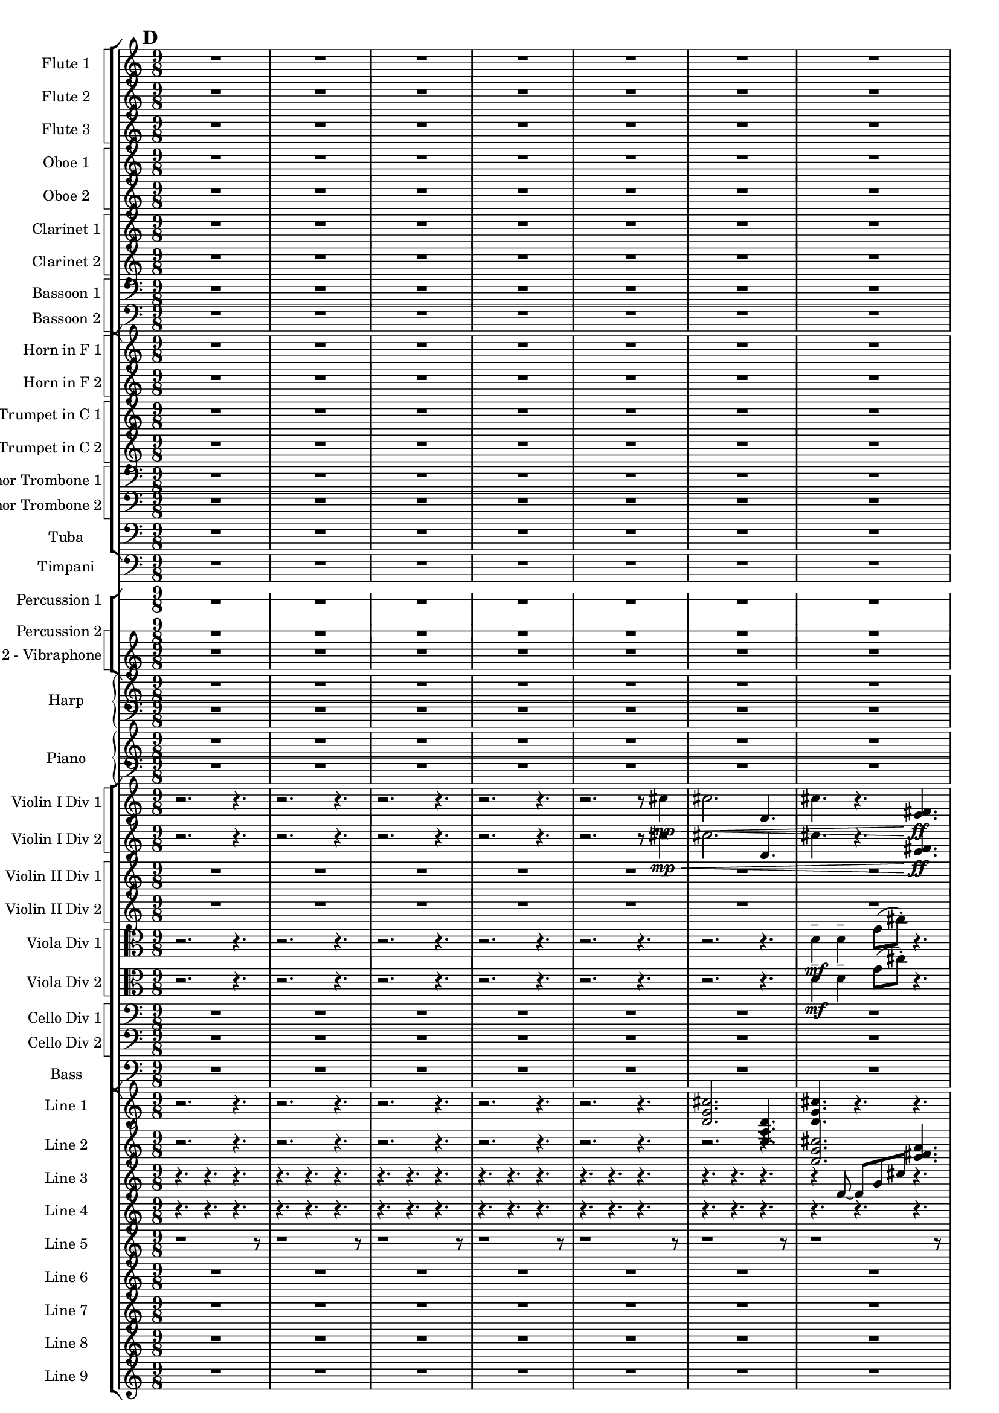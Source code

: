% 2016-09-19 02:34

\version "2.18.2"
\language "english"

#(set-global-staff-size 16)

\header {}

\layout {
    \context {
        \Staff \RemoveEmptyStaves
    }
    \context {
        \RhythmicStaff \RemoveEmptyStaves
    }
}

\paper {}

\score {
    \new Score <<
        \new StaffGroup <<
            \new StaffGroup \with {
                systemStartDelimiter = #'SystemStartSquare
            } <<
                \new Staff {
                    \set Staff.instrumentName = \markup { "Flute 1" }
                    \set Staff.shortInstrumentName = \markup { Fl.1 }
                    {
                        \numericTimeSignature
                        \time 9/8
                        \bar "||"
                        \accidentalStyle modern-cautionary
                        \mark #4
                        R1 * 27
                    }
                }
                \new Staff {
                    \set Staff.instrumentName = \markup { "Flute 2" }
                    \set Staff.shortInstrumentName = \markup { Fl.2 }
                    {
                        \numericTimeSignature
                        \time 9/8
                        \bar "||"
                        \accidentalStyle modern-cautionary
                        \mark #4
                        R1 * 27
                    }
                }
                \new Staff {
                    \set Staff.instrumentName = \markup { "Flute 3" }
                    \set Staff.shortInstrumentName = \markup { Fl.3 }
                    {
                        \numericTimeSignature
                        \time 9/8
                        \bar "||"
                        \accidentalStyle modern-cautionary
                        \mark #4
                        R1 * 27
                    }
                }
            >>
            \new StaffGroup \with {
                systemStartDelimiter = #'SystemStartSquare
            } <<
                \new Staff {
                    \set Staff.instrumentName = \markup { "Oboe 1" }
                    \set Staff.shortInstrumentName = \markup { Ob.1 }
                    {
                        \numericTimeSignature
                        \time 9/8
                        \bar "||"
                        \accidentalStyle modern-cautionary
                        \mark #4
                        R1 * 27
                    }
                }
                \new Staff {
                    \set Staff.instrumentName = \markup { "Oboe 2" }
                    \set Staff.shortInstrumentName = \markup { Ob.2 }
                    {
                        \numericTimeSignature
                        \time 9/8
                        \bar "||"
                        \accidentalStyle modern-cautionary
                        \mark #4
                        R1 * 27
                    }
                }
            >>
            \new StaffGroup \with {
                systemStartDelimiter = #'SystemStartSquare
            } <<
                \new Staff {
                    \set Staff.instrumentName = \markup { "Clarinet 1" }
                    \set Staff.shortInstrumentName = \markup { Cl.1 }
                    {
                        \numericTimeSignature
                        \time 9/8
                        \bar "||"
                        \accidentalStyle modern-cautionary
                        \mark #4
                        R1 * 27
                    }
                }
                \new Staff {
                    \set Staff.instrumentName = \markup { "Clarinet 2" }
                    \set Staff.shortInstrumentName = \markup { Cl.2 }
                    {
                        \numericTimeSignature
                        \time 9/8
                        \bar "||"
                        \accidentalStyle modern-cautionary
                        \mark #4
                        R1 * 27
                    }
                }
            >>
            \new StaffGroup \with {
                systemStartDelimiter = #'SystemStartSquare
            } <<
                \new Staff {
                    \clef "bass"
                    \set Staff.instrumentName = \markup { "Bassoon 1" }
                    \set Staff.shortInstrumentName = \markup { Bsn.1 }
                    {
                        \numericTimeSignature
                        \time 9/8
                        \bar "||"
                        \accidentalStyle modern-cautionary
                        \mark #4
                        R1 * 27
                    }
                }
                \new Staff {
                    \clef "bass"
                    \set Staff.instrumentName = \markup { "Bassoon 2" }
                    \set Staff.shortInstrumentName = \markup { Bsn.2 }
                    {
                        \numericTimeSignature
                        \time 9/8
                        \bar "||"
                        \accidentalStyle modern-cautionary
                        \mark #4
                        R1 * 27
                    }
                }
            >>
        >>
        \new StaffGroup <<
            \new StaffGroup \with {
                systemStartDelimiter = #'SystemStartSquare
            } <<
                \new Staff {
                    \set Staff.instrumentName = \markup { "Horn in F 1" }
                    \set Staff.shortInstrumentName = \markup { Hn.1 }
                    {
                        \numericTimeSignature
                        \time 9/8
                        \bar "||"
                        \accidentalStyle modern-cautionary
                        \mark #4
                        R1 * 27
                    }
                }
                \new Staff {
                    \set Staff.instrumentName = \markup { "Horn in F 2" }
                    \set Staff.shortInstrumentName = \markup { Hn.2 }
                    {
                        \numericTimeSignature
                        \time 9/8
                        \bar "||"
                        \accidentalStyle modern-cautionary
                        \mark #4
                        R1 * 27
                    }
                }
            >>
            \new StaffGroup \with {
                systemStartDelimiter = #'SystemStartSquare
            } <<
                \new Staff {
                    \set Staff.instrumentName = \markup { "Trumpet in C 1" }
                    \set Staff.shortInstrumentName = \markup { Tpt.1 }
                    {
                        \numericTimeSignature
                        \time 9/8
                        \bar "||"
                        \accidentalStyle modern-cautionary
                        \mark #4
                        R1 * 27
                    }
                }
                \new Staff {
                    \set Staff.instrumentName = \markup { "Trumpet in C 2" }
                    \set Staff.shortInstrumentName = \markup { Tpt.2 }
                    {
                        \numericTimeSignature
                        \time 9/8
                        \bar "||"
                        \accidentalStyle modern-cautionary
                        \mark #4
                        R1 * 27
                    }
                }
            >>
            \new StaffGroup \with {
                systemStartDelimiter = #'SystemStartSquare
            } <<
                \new Staff {
                    \clef "bass"
                    \set Staff.instrumentName = \markup { "Tenor Trombone 1" }
                    \set Staff.shortInstrumentName = \markup { Tbn.1 }
                    {
                        \numericTimeSignature
                        \time 9/8
                        \bar "||"
                        \accidentalStyle modern-cautionary
                        \mark #4
                        R1 * 27
                    }
                }
                \new Staff {
                    \clef "bass"
                    \set Staff.instrumentName = \markup { "Tenor Trombone 2" }
                    \set Staff.shortInstrumentName = \markup { Tbn.2 }
                    {
                        \numericTimeSignature
                        \time 9/8
                        \bar "||"
                        \accidentalStyle modern-cautionary
                        \mark #4
                        R1 * 27
                    }
                }
            >>
            \new Staff {
                \clef "bass"
                \set Staff.instrumentName = \markup { Tuba }
                \set Staff.shortInstrumentName = \markup { Tba }
                {
                    \numericTimeSignature
                    \time 9/8
                    \bar "||"
                    \accidentalStyle modern-cautionary
                    \mark #4
                    R1 * 27
                }
            }
        >>
        \new Staff {
            \clef "bass"
            \set Staff.instrumentName = \markup { Timpani }
            \set Staff.shortInstrumentName = \markup { Timp }
            {
                \numericTimeSignature
                \time 9/8
                \bar "||"
                \accidentalStyle modern-cautionary
                \mark #4
                R1 * 27
            }
        }
        \new StaffGroup <<
            \new RhythmicStaff {
                \clef "percussion"
                \set Staff.instrumentName = \markup { "Percussion 1" }
                \set Staff.shortInstrumentName = \markup { Perc.1 }
                {
                    \numericTimeSignature
                    \time 9/8
                    \bar "||"
                    \accidentalStyle modern-cautionary
                    \mark #4
                    R1 * 27
                }
            }
            \new StaffGroup \with {
                systemStartDelimiter = #'SystemStartSquare
            } <<
                \new RhythmicStaff {
                    \clef "percussion"
                    \set Staff.instrumentName = \markup { "Percussion 2" }
                    \set Staff.shortInstrumentName = \markup { Perc.2 }
                    {
                        \numericTimeSignature
                        \time 9/8
                        \bar "||"
                        \accidentalStyle modern-cautionary
                        \mark #4
                        R1 * 27
                    }
                }
                \new Staff {
                    \set Staff.instrumentName = \markup { "Perc. 2 - Vibraphone" }
                    \set Staff.shortInstrumentName = \markup { Vib. }
                    {
                        \numericTimeSignature
                        \time 9/8
                        \bar "||"
                        \accidentalStyle modern-cautionary
                        \mark #4
                        R1 * 27
                    }
                }
            >>
        >>
        \new PianoStaff <<
            \set PianoStaff.instrumentName = \markup { Harp }
            \set PianoStaff.shortInstrumentName = \markup { Hp. }
            \new Staff {
                {
                    \numericTimeSignature
                    \time 9/8
                    \bar "||"
                    \accidentalStyle modern-cautionary
                    \mark #4
                    R1 * 27
                }
            }
            \new Staff {
                \clef "bass"
                {
                    \numericTimeSignature
                    \time 9/8
                    \bar "||"
                    \accidentalStyle modern-cautionary
                    \mark #4
                    R1 * 27
                }
            }
        >>
        \new PianoStaff <<
            \set PianoStaff.instrumentName = \markup { Piano }
            \set PianoStaff.shortInstrumentName = \markup { Pno. }
            \new Staff {
                {
                    \numericTimeSignature
                    \time 9/8
                    \bar "||"
                    \accidentalStyle modern-cautionary
                    \mark #4
                    R1 * 27
                }
            }
            \new Staff {
                \clef "bass"
                {
                    \numericTimeSignature
                    \time 9/8
                    \bar "||"
                    \accidentalStyle modern-cautionary
                    \mark #4
                    R1 * 27
                }
            }
        >>
        \new StaffGroup <<
            \new StaffGroup \with {
                systemStartDelimiter = #'SystemStartSquare
            } <<
                \new Staff {
                    \set Staff.instrumentName = \markup { "Violin I Div 1" }
                    \set Staff.shortInstrumentName = \markup { Vln.I.1 }
                    {
                        \numericTimeSignature
                        \time 9/8
                        \bar "||"
                        \accidentalStyle modern-cautionary
                        \mark #4
                        r2.
                        r4.
                        r2.
                        r4.
                        r2.
                        r4.
                        r2.
                        r4.
                        r2.
                        r8
                        cs''4 \mp \<
                        cs''2.
                        d'4.
                        cs''4.
                        r4.
                        <e' fs'>4. \ff
                        r2.
                        <b e' g'>4. ~
                        <b e' g'>4.
                        r4.
                        r4.
                        r2.
                        r4.
                        r2.
                        r4.
                        r2.
                        r4.
                        r2.
                        r4.
                        r2.
                        r4.
                        r2.
                        r4.
                        r2.
                        r4.
                        r2.
                        r4.
                        r2.
                        r4.
                        r2.
                        r4.
                        r2.
                        r4.
                        r2.
                        r4.
                        r2.
                        r4.
                        r2.
                        r4.
                        r2.
                        r4.
                    }
                }
                \new Staff {
                    \set Staff.instrumentName = \markup { "Violin I Div 2" }
                    \set Staff.shortInstrumentName = \markup { Vln.I.2 }
                    {
                        \numericTimeSignature
                        \time 9/8
                        \bar "||"
                        \accidentalStyle modern-cautionary
                        \mark #4
                        r2.
                        r4.
                        r2.
                        r4.
                        r2.
                        r4.
                        r2.
                        r4.
                        r2.
                        r8
                        cs''4 \mp \<
                        cs''2.
                        d'4.
                        cs''4.
                        r4.
                        <e' fs'>4. \ff
                        r2.
                        <b e' g'>4. ~
                        <b e' g'>4.
                        r4.
                        r4.
                        r2.
                        r4.
                        r2.
                        r4.
                        r2.
                        r4.
                        r2.
                        r4.
                        r2.
                        r4.
                        r2.
                        r4.
                        r2.
                        r4.
                        r2.
                        r4.
                        r2.
                        r4.
                        r2.
                        r4.
                        r2.
                        r4.
                        r2.
                        r4.
                        r2.
                        r4.
                        r2.
                        r4.
                        r2.
                        r4.
                    }
                }
            >>
            \new StaffGroup \with {
                systemStartDelimiter = #'SystemStartSquare
            } <<
                \new Staff {
                    \set Staff.instrumentName = \markup { "Violin II Div 1" }
                    \set Staff.shortInstrumentName = \markup { Vln.II.1 }
                    {
                        \numericTimeSignature
                        \time 9/8
                        \bar "||"
                        \accidentalStyle modern-cautionary
                        \mark #4
                        R1 * 27
                    }
                }
                \new Staff {
                    \set Staff.instrumentName = \markup { "Violin II Div 2" }
                    \set Staff.shortInstrumentName = \markup { Vln.II.2 }
                    {
                        \numericTimeSignature
                        \time 9/8
                        \bar "||"
                        \accidentalStyle modern-cautionary
                        \mark #4
                        R1 * 27
                    }
                }
            >>
            \new StaffGroup \with {
                systemStartDelimiter = #'SystemStartSquare
            } <<
                \new Staff {
                    \clef "alto"
                    \set Staff.instrumentName = \markup { "Viola Div 1" }
                    \set Staff.shortInstrumentName = \markup { Vla.1 }
                    {
                        \numericTimeSignature
                        \time 9/8
                        \bar "||"
                        \accidentalStyle modern-cautionary
                        \mark #4
                        r2.
                        r4.
                        r2.
                        r4.
                        r2.
                        r4.
                        r2.
                        r4.
                        r2.
                        r4.
                        r2.
                        r4.
                        d'4 \mf ^ \markup { _ }
                        d'4 ^ \markup { _ }
                        g'8 [ (
                        cs''8 -\staccato ] )
                        r4.
                        r4.
                        a'4. ~
                        a'8
                        e'4
                        fs'4
                        r2
                        r4.
                        r2.
                        r4.
                        r2.
                        r4.
                        r2.
                        r4.
                        r2.
                        r4.
                        r2.
                        r4.
                        r2.
                        r4.
                        r2.
                        r4.
                        r2.
                        r4.
                        r2.
                        r4.
                        r2.
                        r4.
                        r2.
                        r4.
                        r2.
                        r4.
                        r2.
                        r4.
                        r2.
                        r4.
                        r2.
                        r4.
                    }
                }
                \new Staff {
                    \clef "alto"
                    \set Staff.instrumentName = \markup { "Viola Div 2" }
                    \set Staff.shortInstrumentName = \markup { Vla.2 }
                    {
                        \numericTimeSignature
                        \time 9/8
                        \bar "||"
                        \accidentalStyle modern-cautionary
                        \mark #4
                        r2.
                        r4.
                        r2.
                        r4.
                        r2.
                        r4.
                        r2.
                        r4.
                        r2.
                        r4.
                        r2.
                        r4.
                        d'4 \mf ^ \markup { _ }
                        d'4 ^ \markup { _ }
                        g'8 [ (
                        cs''8 -\staccato ] )
                        r4.
                        r4.
                        a'4. ~
                        a'8
                        e'4
                        fs'4
                        r2
                        r4.
                        r2.
                        r4.
                        r2.
                        r4.
                        r2.
                        r4.
                        r2.
                        r4.
                        r2.
                        r4.
                        r2.
                        r4.
                        r2.
                        r4.
                        r2.
                        r4.
                        r2.
                        r4.
                        r2.
                        r4.
                        r2.
                        r4.
                        r2.
                        r4.
                        r2.
                        r4.
                        r2.
                        r4.
                        r2.
                        r4.
                    }
                }
            >>
            \new StaffGroup \with {
                systemStartDelimiter = #'SystemStartSquare
            } <<
                \new Staff {
                    \clef "bass"
                    \set Staff.instrumentName = \markup { "Cello Div 1" }
                    \set Staff.shortInstrumentName = \markup { Vc.1 }
                    {
                        \numericTimeSignature
                        \time 9/8
                        \bar "||"
                        \accidentalStyle modern-cautionary
                        \mark #4
                        R1 * 27
                    }
                }
                \new Staff {
                    \clef "bass"
                    \set Staff.instrumentName = \markup { "Cello Div 2" }
                    \set Staff.shortInstrumentName = \markup { Vc.2 }
                    {
                        \numericTimeSignature
                        \time 9/8
                        \bar "||"
                        \accidentalStyle modern-cautionary
                        \mark #4
                        R1 * 27
                    }
                }
            >>
            \new Staff {
                \clef "bass"
                \set Staff.instrumentName = \markup { Bass }
                \set Staff.shortInstrumentName = \markup { Cb }
                {
                    \numericTimeSignature
                    \time 9/8
                    \bar "||"
                    \accidentalStyle modern-cautionary
                    \mark #4
                    R1 * 27
                }
            }
        >>
        \new StaffGroup <<
            \new Staff {
                \set Staff.instrumentName = \markup { "Line 1" }
                \set Staff.shortInstrumentName = \markup { 1: }
                {
                    \numericTimeSignature
                    \time 9/8
                    \bar "||"
                    \accidentalStyle modern-cautionary
                    \mark #4
                    r2.
                    r4.
                    r2.
                    r4.
                    r2.
                    r4.
                    r2.
                    r4.
                    r2.
                    r4.
                    <d' g' cs''>2.
                    <e a d'>4.
                    <d' g' cs''>4.
                    r4.
                    r4.
                    r2.
                    <b e' g'>4. ~
                    <b e' g'>4.
                    <a g' cs''>4.
                    <b g' e''>4.
                    r2.
                    <a' d'' gs''>4. ~
                    <a' d'' gs''>4.
                    <b e' a'>4.
                    <e' d'' gs''>4.
                    <fs' g' e''>2. ~
                    <fs' g' e''>4.
                    <a fs' ds''>4.
                    <cs' a' b'>4.
                    <fs' gs' a'>4.
                    <fs' gs' a'>4.
                    <gs' a' b'>4.
                    r4.
                    r4.
                    <gs' a' b'>4. ~
                    <gs' a' b'>4. ~
                    <gs' a' b'>2.
                    <e' fs' gs'>4.
                    <fs' gs' a'>4.
                    r4.
                    r4.
                    r2.
                    <gs' a' b'>4. ~
                    <gs' a' b'>4.
                    <e' fs' gs'>4.
                    <gs' a' b'>4.
                    <fs' gs' a'>2.
                    <fs' gs' a'>4.
                    <gs' a' b'>4.
                    <gs' a' b'>4.
                    <e' fs' gs'>4.
                    <fs' gs' a'>4.
                    <gs' a' b'>4. ~
                    <gs' a' b'>4.
                    <e' fs' gs'>4.
                    <gs' a' b'>4.
                    r4.
                    r2.
                    r4.
                }
            }
            \new Staff {
                \set Staff.instrumentName = \markup { "Line 2" }
                \set Staff.shortInstrumentName = \markup { 2: }
                {
                    \numericTimeSignature
                    \time 9/8
                    \bar "||"
                    \accidentalStyle modern-cautionary
                    \mark #4
                    r2.
                    r4.
                    r2.
                    r4.
                    r2.
                    r4.
                    r2.
                    r4.
                    r2.
                    r4.
                    r2.
                    r4.
                    <d' g' cs''>2.
                    <e' fs' a'>4.
                    <a' d'' gs''>4.
                    <gs'' a'' cs'''>4. ~
                    <gs'' a'' cs'''>4.
                    <fs'' gs'' a''>4.
                    <gs'' a'' b''>4.
                    r4.
                    r2.
                    r4.
                    <gs'' a'' b''>2.
                    <fs' b' e''>4.
                    <b e' g'>4.
                    <b c' d'>4. ~
                    <b c' d'>4.
                    <g a b>4.
                    <b c' d'>4.
                    <a b c'>4.
                    <a b c'>4.
                    <b c' d'>4.
                    <b c' d'>4. ~
                    <b c' d'>2. ~
                    <b c' d'>4.
                    <g a b>4.
                    <a b c'>4.
                    <b c' d'>4. ~
                    <b c' d'>4.
                    <g a b>4.
                    <b c' d'>4.
                    <a b c'>2.
                    <a b c'>4.
                    <b c' d'>4.
                    <b c' d'>4.
                    <g a b>4.
                    <a b c'>4.
                    r4.
                    r4.
                    r2.
                    r4.
                    r2.
                    r4.
                    r2.
                    r4.
                    r2.
                    r4.
                }
            }
            \new Staff {
                \set Staff.instrumentName = \markup { "Line 3" }
                \set Staff.shortInstrumentName = \markup { 3: }
                {
                    \numericTimeSignature
                    \time 9/8
                    \bar "||"
                    \accidentalStyle modern-cautionary
                    \mark #4
                    r4.
                    r4.
                    r4.
                    r4.
                    r4.
                    r4.
                    r4.
                    r4.
                    r4.
                    r4.
                    r4.
                    r4.
                    r4.
                    r4.
                    r4.
                    r4.
                    r4.
                    r4.
                    r4
                    d'8 ~
                    d'8 [
                    g'8
                    cs''8 ]
                    r4.
                    r4.
                    a'4. ~
                    a'8
                    e'4
                    fs'4
                    a'8 ~
                    a'8 [
                    d''8
                    gs''8 ]
                    r4.
                    r4.
                    cs'''4. ~
                    cs'''8
                    a''4
                    gs''4
                    fs''8 ~
                    fs''8
                    a''4
                    gs''4
                    b''8 ~
                    b''4. ~
                    b''4. ~
                    b''4.
                    d''8 [
                    fs'8
                    d'8 ~ ]
                    d'8 [
                    f8
                    b8 ]
                    d'4. ~
                    d'4.
                    b'4
                    fs'8 ~
                    fs'8
                    a4
                    f4
                    b8 ~
                    b8
                    r4
                    r4.
                    r4.
                    r4.
                    r4.
                    r4.
                    r4.
                    r4.
                    r4.
                    r4.
                    r4.
                    r4.
                    r4.
                    r4.
                    r4.
                    r4.
                    r4.
                    r4.
                    r4.
                    r4.
                    r4.
                    r4.
                    r4.
                    r4.
                    r4.
                    r4.
                    r4.
                    r4.
                    r4.
                }
            }
            \new Staff {
                \set Staff.instrumentName = \markup { "Line 4" }
                \set Staff.shortInstrumentName = \markup { 4: }
                {
                    \numericTimeSignature
                    \time 9/8
                    \bar "||"
                    \accidentalStyle modern-cautionary
                    \mark #4
                    r4.
                    r4.
                    r4.
                    r4.
                    r4.
                    r4.
                    r4.
                    r4.
                    r4.
                    r4.
                    r4.
                    r4.
                    r4.
                    r4.
                    r4.
                    r4.
                    r4.
                    r4.
                    r4.
                    r4.
                    r4.
                    r4.
                    r4.
                    r4.
                    r4.
                    r4.
                    d'4
                    g'8
                    fs'8 [
                    d'8
                    e'16
                    fs'16 ]
                    a'4
                    g'8
                    cs''8 [
                    b'8
                    d''16
                    cs''16 ]
                    b'8 [
                    d''8
                    cs''8 ]
                    e''4
                    d''16 [
                    cs''16 ]
                    e''4
                    g'8
                    fs'8
                    g4
                    a8 [
                    fs'8
                    b'8 ]
                    d''8 [
                    gs''8 ]
                    r8
                    r4.
                    r4.
                    r4.
                    r4.
                    r4.
                    r4.
                    r4.
                    r4.
                    b''4
                    a''8
                    gs''8 [
                    e''8
                    fs''16
                    gs''16 ]
                    b''4
                    a''8
                    cs''8 [
                    e'8
                    c'16
                    b16 ]
                    e'8 [
                    c'8
                    b8 ]
                    g4
                    f16 [
                    b16 ]
                    d'4
                    c'8
                    b8
                    g4
                    a8 [
                    b8
                    a8 ]
                    f8 [
                    e8 ]
                    r8
                    r4.
                    r4.
                    \clef bass
                    c4
                    as,8
                    e8 [
                    f,8
                    d16
                    e16 ]
                    c4
                    as,8
                    e8 [
                    g,8
                    f16
                    e16 ]
                    g,8 [
                    as,8
                    e8 ]
                    c4
                    f16 [
                    e16 ]
                    g4
                    f8
                    e8
                    c4
                    d8 [
                    e8
                    d8 ]
                    f8 [
                    e8 ]
                    r8
                    r4.
                    r4.
                    r4.
                    r4.
                    r4.
                    r4.
                }
            }
            \new Staff {
                \set Staff.instrumentName = \markup { "Line 5" }
                \set Staff.shortInstrumentName = \markup { 5: }
                {
                    \numericTimeSignature
                    \time 9/8
                    \bar "||"
                    \accidentalStyle modern-cautionary
                    \mark #4
                    r1
                    r8
                    r1
                    r8
                    r1
                    r8
                    r1
                    r8
                    r1
                    r8
                    r1
                    r8
                    r1
                    r8
                    r1
                    r8
                    r1
                    r8
                    r1
                    r8
                    r1
                    r8
                    r2.
                    a,4
                    d8
                    af8
                    b4
                    af'8 [
                    bf'8
                    af''8 ]
                    gf''16 [
                    f''16
                    ef''8
                    gf''16
                    f''16 ]
                    ef''8 [
                    gf''8
                    f''8 ]
                    af''4. ~
                    af''8 [
                    gf''8
                    f''8 ]
                    af''8 [
                    gf''16
                    f''16
                    df''8 ]
                    ef''16 [
                    f''16
                    ef''8
                    gf''8 ]
                    f''8 [
                    af''8
                    gf''16
                    f''16 ]
                    df''8 [
                    ef''16
                    f''16
                    af''8 ]
                    gf''16 [
                    f''16
                    ef''8
                    gf''16
                    f''16 ]
                    ef''8 [
                    gf''8
                    f''8 ]
                    af''4
                    gf''16 [
                    f''16 ]
                    af''8 [
                    gf''16
                    f''16
                    df''8 ]
                    ef''16 [
                    f''16
                    ef''8
                    gf''8 ]
                    f''8 [
                    af''8
                    gf''16
                    f''16 ]
                    df''8 [
                    ef''16
                    f''16
                    af''8 ]
                    gf''16 [
                    f''16
                    ef''8
                    gf''16
                    f''16 ]
                    ef''8 [
                    gf''8
                    f''8 ]
                    af''4. ~
                    af''8 [
                    gf''8
                    f''8 ]
                    af''8 [
                    gf''16
                    f''16
                    df''8 ]
                    ef''16 [
                    f''16
                    ef''8
                    gf''8 ]
                    f''8 [
                    af''8
                    gf''16
                    f''16 ]
                    df''8 [
                    ef''16
                    f''16
                    af''8 ]
                    gf''16 [
                    f''16
                    ef''8
                    gf''16
                    f''16 ]
                    ef''8 [
                    gf''8
                    f''8 ]
                    af''4
                    gf''16 [
                    f''16 ]
                    af''8 [
                    gf''16
                    f''16
                    df''8 ]
                    ef''16 [
                    f''16
                    ef''8
                    gf''8 ]
                    f''8 [
                    af''8
                    gf''16
                    f''16 ]
                    df''8 [
                    ef''16
                    f''16
                    af''8 ]
                    gf''16 [
                    f''16
                    ef''8
                    gf''16
                    f''16 ]
                    ef''8 [
                    gf''8
                    f''8 ]
                    af''4. ~
                    af''8 [
                    gf''8
                    f''8 ]
                }
            }
            \new Staff {
                \set Staff.instrumentName = \markup { "Line 6" }
                \set Staff.shortInstrumentName = \markup { 6: }
                {
                    \accidentalStyle modern-cautionary
                    R1 * 27
                }
            }
            \new Staff {
                \set Staff.instrumentName = \markup { "Line 7" }
                \set Staff.shortInstrumentName = \markup { 7: }
                {
                    \accidentalStyle modern-cautionary
                    R1 * 27
                }
            }
            \new Staff {
                \set Staff.instrumentName = \markup { "Line 8" }
                \set Staff.shortInstrumentName = \markup { 8: }
                {
                    \accidentalStyle modern-cautionary
                    R1 * 27
                }
            }
            \new Staff {
                \set Staff.instrumentName = \markup { "Line 9" }
                \set Staff.shortInstrumentName = \markup { 9: }
                {
                    \accidentalStyle modern-cautionary
                    R1 * 27
                    \bar "|."
                }
            }
        >>
    >>
}
